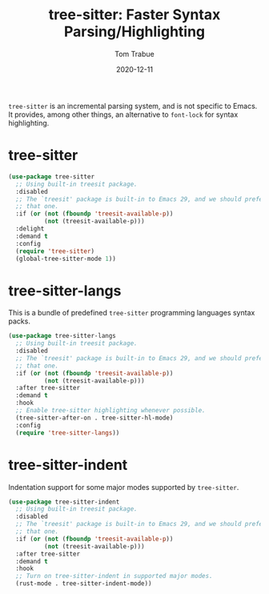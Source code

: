 #+TITLE:    tree-sitter: Faster Syntax Parsing/Highlighting
#+AUTHOR:   Tom Trabue
#+EMAIL:    tom.trabue@gmail.com
#+DATE:     2020-12-11
#+TAGS:
#+STARTUP:  fold

=tree-sitter= is an incremental parsing system, and is not specific to Emacs.
It provides, among other things, an alternative to =font-lock= for syntax
highlighting.

* tree-sitter
  #+begin_src emacs-lisp
    (use-package tree-sitter
      ;; Using built-in treesit package.
      :disabled
      ;; The `treesit' package is built-in to Emacs 29, and we should prefer
      ;; that one.
      :if (or (not (fboundp 'treesit-available-p))
              (not (treesit-available-p)))
      :delight
      :demand t
      :config
      (require 'tree-sitter)
      (global-tree-sitter-mode 1))
  #+end_src

* tree-sitter-langs
  This is a bundle of predefined =tree-sitter= programming languages syntax
  packs.

  #+begin_src emacs-lisp
    (use-package tree-sitter-langs
      ;; Using built-in treesit package.
      :disabled
      ;; The `treesit' package is built-in to Emacs 29, and we should prefer
      ;; that one.
      :if (or (not (fboundp 'treesit-available-p))
              (not (treesit-available-p)))
      :after tree-sitter
      :demand t
      :hook
      ;; Enable tree-sitter highlighting whenever possible.
      (tree-sitter-after-on . tree-sitter-hl-mode)
      :config
      (require 'tree-sitter-langs))
  #+end_src

* tree-sitter-indent
  Indentation support for some major modes supported by =tree-sitter=.

  #+begin_src emacs-lisp
    (use-package tree-sitter-indent
      ;; Using built-in treesit package.
      :disabled
      ;; The `treesit' package is built-in to Emacs 29, and we should prefer
      ;; that one.
      :if (or (not (fboundp 'treesit-available-p))
              (not (treesit-available-p)))
      :after tree-sitter
      :demand t
      :hook
      ;; Turn on tree-sitter-indent in supported major modes.
      (rust-mode . tree-sitter-indent-mode))
  #+end_src
